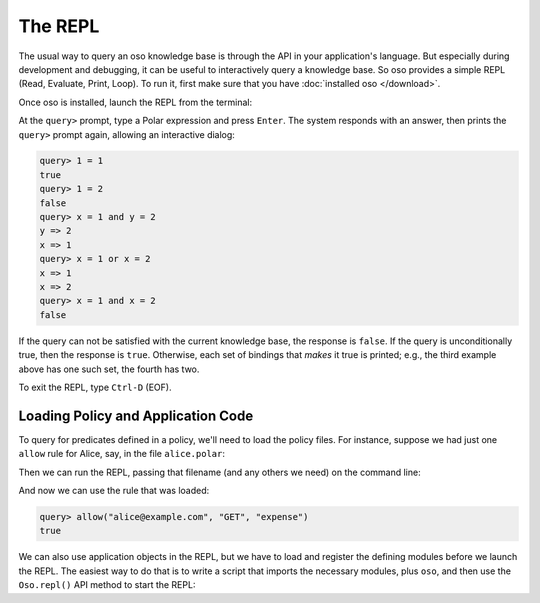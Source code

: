 .. _repl:

========
The REPL
========

The usual way to query an oso knowledge base is through the API in your
application's language. But especially during development and debugging,
it can be useful to interactively query a knowledge base. So oso provides
a simple REPL (Read, Evaluate, Print, Loop). To run it, first make sure
that you have :doc:`installed oso </download>`.

Once oso is installed, launch the REPL from the terminal:

.. tabs::
    .. group-tab:: Python

        .. code-block:: console
            :caption: :fab:`python` Launch the REPL

            $ python -m oso
            query>

    .. group-tab:: Ruby

        .. code-block:: console
            :caption: :fas:`gem` Launch the REPL

            $ oso
            query>

    .. group-tab:: Java

        .. code-block:: console
            :caption: :fab:`java` Launch the REPL

            $ mvn exec:java -Dexec.mainClass="com.osohq.oso.Oso"
            query>

    .. group-tab:: Node.js

        There are three ways to start the REPL depending on how you installed
        oso.

        If you installed oso globally (with ``npm install -g oso``), you should
        have an ``oso`` executable on your PATH:

        .. code-block:: console
            :caption: :fab:`node-js` Launch the REPL

            $ oso
            query>

        If you installed oso into a project and are using `Yarn
        <https://yarnpkg.com/>`_, you can run ``yarn oso`` to start the REPL:

        .. code-block:: console
            :caption: :fab:`node-js` Launch the REPL

            $ yarn oso
            query>

        .. |package_json_scripts| replace:: the ``scripts`` property of your project's package.json
        .. _package_json_scripts: https://docs.npmjs.com/files/package.json#scripts

        If you installed oso into a project and are using NPM, you can add a
        script to |package_json_scripts|_:

        .. code-block:: json
            :caption: :fab:`json` package.json

            {
              "scripts": {
                "oso": "oso"
              }
            }

        With that new script in place, ``npm run oso`` will start the REPL:

        .. code-block:: console
            :caption: :fab:`node-js` Launch the REPL

            $ npm run oso
            query>

    .. group-tab:: Rust

        To install the oso REPL, you can use ``cargo install --features=cli oso``
        to download + install it from crates.io. Or run ``cargo run --features=cli``
        from the ``languages/rust/oso`` directory in the `GitHub repository <https://github.com/osohq/oso>`_.

        .. code-block:: console
            :caption: :fab:`rust` Launch the REPL

            $ oso
            query>

.. todo:: test above

At the ``query>`` prompt, type a Polar expression and press ``Enter``.
The system responds with an answer, then prints the ``query>`` prompt
again, allowing an interactive dialog:

.. code-block:: oso

  query> 1 = 1
  true
  query> 1 = 2
  false
  query> x = 1 and y = 2
  y => 2
  x => 1
  query> x = 1 or x = 2
  x => 1
  x => 2
  query> x = 1 and x = 2
  false

If the query can not be satisfied with the current knowledge base,
the response is ``false``. If the query is unconditionally true, then
the response is ``true``. Otherwise, each set of bindings that *makes*
it true is printed; e.g., the third example above has one such set,
the fourth has two.

To exit the REPL, type ``Ctrl-D`` (EOF).

Loading Policy and Application Code
===================================

To query for predicates defined in a policy, we'll need to load the
policy files. For instance, suppose we had just one ``allow`` rule for
Alice, say, in the file ``alice.polar``:

.. code-block:: polar
    :caption: :fa:`oso` alice.polar
    :class: copybutton

    allow("alice@example.com", "GET", _expense: Expense);

Then we can run the REPL, passing that filename (and any others we need)
on the command line:

.. tabs::
    .. group-tab:: Python

        .. code-block:: console
            :caption: :fab:`python` Load files and launch the REPL

            $ python -m oso alice.polar

    .. group-tab:: Ruby

        .. code-block:: console
            :caption: :fas:`gem` Load files and launch the REPL

            $ oso alice.polar

    .. group-tab:: Java

        .. code-block:: console
            :caption: :fab:`java` Load files and launch the REPL

            $ mvn exec:java -Dexec.mainClass="com.osohq.oso.Oso" -Dexec.args="alice.polar"

    .. group-tab:: Node.js

        .. code-block:: console
            :caption: :fab:`node-js` Load files and launch the REPL

            $ oso alice.polar

And now we can use the rule that was loaded:

.. TODO(gj): it's a little unfortunate that we pass in a string here instead of
   an Expense, which is the specializer in the above-loaded rule.

.. code-block:: oso

    query> allow("alice@example.com", "GET", "expense")
    true

We can also use application objects in the REPL, but we have to load
and register the defining modules before we launch the REPL. The easiest
way to do that is to write a script that imports the necessary modules,
plus ``oso``, and then use the ``Oso.repl()`` API method to start the REPL:

.. tabs::
    .. group-tab:: Python

        .. code-block:: python
            :caption: :fab:`python` app_repl.py

            from app import Expense, User

            from oso import Oso

            oso = Oso()
            oso.register_class(Expense)
            oso.register_class(User)
            oso.repl()

    .. group-tab:: Ruby

        .. code-block:: ruby
            :caption: :fas:`gem` app_repl.rb

            require 'expense'
            require 'user'

            require 'oso'

            OSO ||= Oso.new
            OSO.register_class(Expense)
            OSO.register_class(User)
            OSO.repl

    .. group-tab:: Java

        .. code-block:: java
            :caption: :fab:`java` AppRepl.java

            import com.example.Expense;
            import com.example.User;

            import com.osohq.oso.*;

            public class AppRepl {
                public static void main(String[] args) throws OsoException, IOException {
                    Oso oso = new Oso();
                    oso.registerClass(Expense.class);
                    oso.registerClass(User.class);
                    oso.repl(args)
                }
            }

    .. group-tab:: Node.js

        .. code-block:: javascript
            :caption: :fab:`node-js` app_repl.js

            const { Expense, User } = require('./models');
            const { Oso } = require('oso');

            const oso = new Oso();
            oso.registerClass(Expense);
            oso.registerClass(User);
            await oso.repl();
